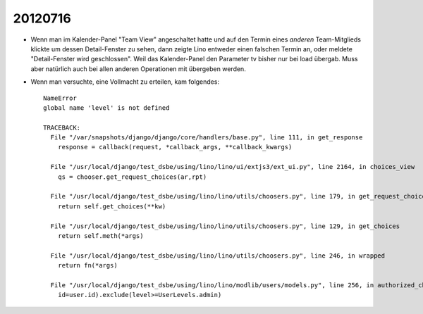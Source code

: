 20120716
========

- Wenn man im Kalender-Panel "Team View" angeschaltet hatte und auf den Termin 
  eines *anderen* Team-Mitglieds klickte um dessen Detail-Fenster zu sehen, dann zeigte Lino entweder 
  einen falschen Termin an, oder meldete "Detail-Fenster wird geschlossen". 
  Weil das Kalender-Panel den Parameter tv bisher nur bei load übergab.
  Muss aber natürlich auch bei allen anderen Operationen mit übergeben werden.
  
  
- Wenn man versuchte, eine Vollmacht zu erteilen, kam folgendes::

    NameError
    global name 'level' is not defined

    TRACEBACK:
      File "/var/snapshots/django/django/core/handlers/base.py", line 111, in get_response
        response = callback(request, *callback_args, **callback_kwargs)

      File "/usr/local/django/test_dsbe/using/lino/lino/ui/extjs3/ext_ui.py", line 2164, in choices_view
        qs = chooser.get_request_choices(ar,rpt)

      File "/usr/local/django/test_dsbe/using/lino/lino/utils/choosers.py", line 179, in get_request_choices
        return self.get_choices(**kw)

      File "/usr/local/django/test_dsbe/using/lino/lino/utils/choosers.py", line 129, in get_choices
        return self.meth(*args)

      File "/usr/local/django/test_dsbe/using/lino/lino/utils/choosers.py", line 246, in wrapped
        return fn(*args)

      File "/usr/local/django/test_dsbe/using/lino/lino/modlib/users/models.py", line 256, in authorized_choices
        id=user.id).exclude(level>=UserLevels.admin)

      